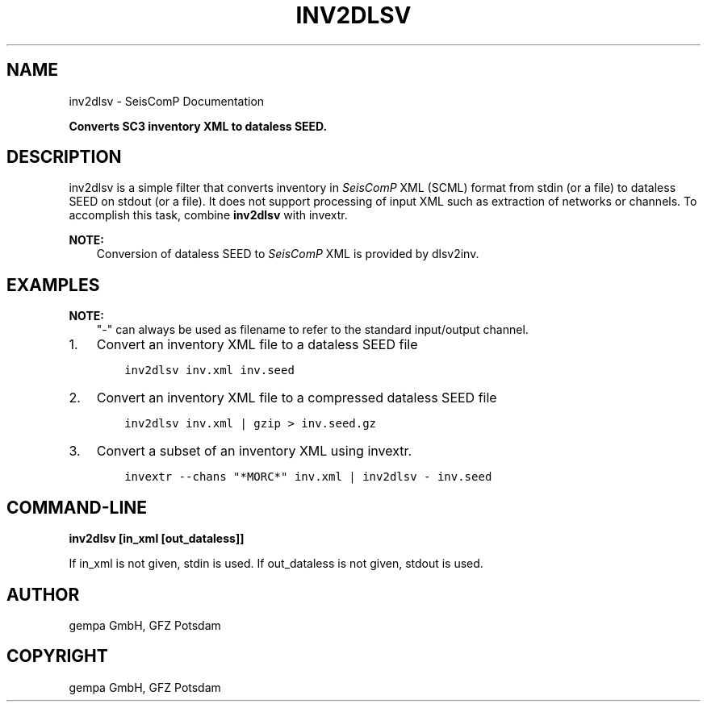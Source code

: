 .\" Man page generated from reStructuredText.
.
.TH "INV2DLSV" "1" "Jan 17, 2022" "4.8.4" "SeisComP"
.SH NAME
inv2dlsv \- SeisComP Documentation
.
.nr rst2man-indent-level 0
.
.de1 rstReportMargin
\\$1 \\n[an-margin]
level \\n[rst2man-indent-level]
level margin: \\n[rst2man-indent\\n[rst2man-indent-level]]
-
\\n[rst2man-indent0]
\\n[rst2man-indent1]
\\n[rst2man-indent2]
..
.de1 INDENT
.\" .rstReportMargin pre:
. RS \\$1
. nr rst2man-indent\\n[rst2man-indent-level] \\n[an-margin]
. nr rst2man-indent-level +1
.\" .rstReportMargin post:
..
.de UNINDENT
. RE
.\" indent \\n[an-margin]
.\" old: \\n[rst2man-indent\\n[rst2man-indent-level]]
.nr rst2man-indent-level -1
.\" new: \\n[rst2man-indent\\n[rst2man-indent-level]]
.in \\n[rst2man-indent\\n[rst2man-indent-level]]u
..
.sp
\fBConverts SC3 inventory XML to dataless SEED.\fP
.SH DESCRIPTION
.sp
inv2dlsv is a simple filter that converts inventory in \fISeisComP\fP XML (SCML)
format from stdin (or a file) to dataless SEED on stdout (or a file). It does
not support processing of input XML such as extraction of networks or channels.
To accomplish this task, combine \fBinv2dlsv\fP with invextr\&.
.sp
\fBNOTE:\fP
.INDENT 0.0
.INDENT 3.5
Conversion of dataless SEED to \fISeisComP\fP XML is provided by dlsv2inv\&.
.UNINDENT
.UNINDENT
.SH EXAMPLES
.sp
\fBNOTE:\fP
.INDENT 0.0
.INDENT 3.5
"\-" can always be used as filename to refer to the standard input/output channel.
.UNINDENT
.UNINDENT
.INDENT 0.0
.IP 1. 3
Convert an inventory XML file to a dataless SEED file
.INDENT 3.0
.INDENT 3.5
.sp
.nf
.ft C
inv2dlsv inv.xml inv.seed
.ft P
.fi
.UNINDENT
.UNINDENT
.IP 2. 3
Convert an inventory XML file to a compressed dataless SEED file
.INDENT 3.0
.INDENT 3.5
.sp
.nf
.ft C
inv2dlsv inv.xml | gzip > inv.seed.gz
.ft P
.fi
.UNINDENT
.UNINDENT
.IP 3. 3
Convert a subset of an inventory XML using invextr\&.
.INDENT 3.0
.INDENT 3.5
.sp
.nf
.ft C
invextr \-\-chans "*MORC*" inv.xml | inv2dlsv \- inv.seed
.ft P
.fi
.UNINDENT
.UNINDENT
.UNINDENT
.SH COMMAND-LINE
.sp
\fBinv2dlsv [in_xml [out_dataless]]\fP
.sp
If in_xml is not given, stdin is used. If out_dataless is not given,
stdout is used.
.SH AUTHOR
gempa GmbH, GFZ Potsdam
.SH COPYRIGHT
gempa GmbH, GFZ Potsdam
.\" Generated by docutils manpage writer.
.
